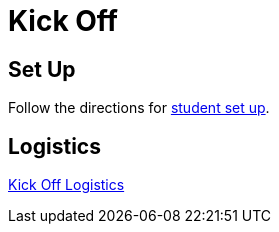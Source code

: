 = Kick Off

== Set Up

Follow the directions for link:../student-setup.adoc[student set up].

== Logistics

link:KickOff.key[Kick Off Logistics]
